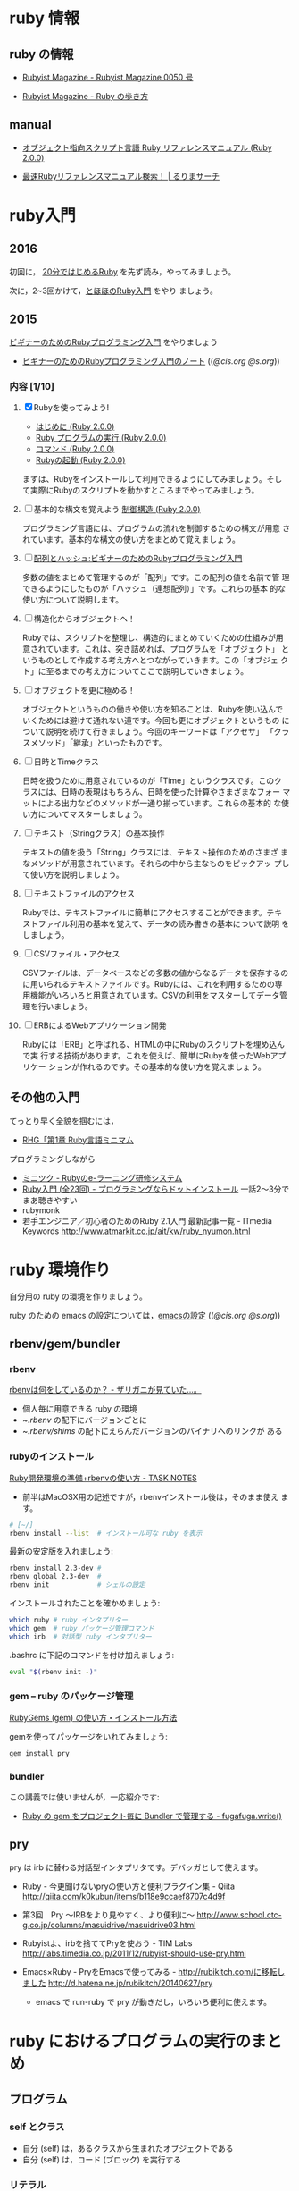 * ruby 情報
** ruby の情報

   - [[http://magazine.rubyist.net/?0050][Rubyist Magazine - Rubyist Magazine 0050 号]]

   - [[http://magazine.rubyist.net/?FirstStepRuby][Rubyist Magazine - Ruby の歩き方]]

** manual

   - [[http://docs.ruby-lang.org/ja/2.0.0/doc/index.html][オブジェクト指向スクリプト言語 Ruby リファレンスマニュアル (Ruby 2.0.0)]]

   - [[http://docs.ruby-lang.org/ja/search/][最速Rubyリファレンスマニュアル検索！ | るりまサーチ]]

* ruby入門 
** 2016
   
   初回に，
   [[https://www.ruby-lang.org/ja/documentation/quickstart/][20分ではじめるRuby]]
   を先ず読み，やってみましょう。

   次に，2~3回かけて，[[http://www.tohoho-web.com/ruby/][とほほのRuby入門]] をやり
   ましょう。

** 2015

 [[http://libro.tuyano.com/index2?id=953003][ビギナーのためのRubyプログラミング入門]] をやりましょう

  - [[http://wiki.cis.iwate-u.ac.jp/~suzuki/lects/meta-ruby/lects/ruby-begin-note.html][ビギナーのためのRubyプログラミング入門のノート]] (([[file+emacs:~suzuki/lects/meta-ruby/lects/ruby-begin-note.org][@cis.org]] [[file+emacs:~/COMM/Lects/meta-ruby/site/lects/ruby-begin-note.org][@s.org]]))

*** 内容  [1/10]

 1. [X] Rubyを使ってみよう!

    - [[http://docs.ruby-lang.org/ja/2.0.0/doc/spec=2fintro.html][はじめに (Ruby 2.0.0)]]
    - [[http://docs.ruby-lang.org/ja/2.0.0/doc/spec=2feval.html][Ruby プログラムの実行 (Ruby 2.0.0)]]
    - [[http://docs.ruby-lang.org/ja/2.0.0/doc/spec=2fcommands.html][コマンド (Ruby 2.0.0)]]
    - [[http://docs.ruby-lang.org/ja/2.0.0/doc/spec=2frubycmd.html][Rubyの起動 (Ruby 2.0.0)]]

    まずは、Rubyをインストールして利用できるようにしてみましょう。そし
    て実際にRubyのスクリプトを動かすところまでやってみましょう。

 2. [ ] 基本的な構文を覚えよう [[http://docs.ruby-lang.org/ja/2.0.0/doc/spec=2fcontrol.html][制御構造 (Ruby 2.0.0)]]

    プログラミング言語には、プログラムの流れを制御するための構文が用意
    されています。基本的な構文の使い方をまとめて覚えましょう。

 3. [ ]   [[http://libro.tuyano.com/index3?id=959004][配列とハッシュ:ビギナーのためのRubyプログラミング入門]]  

    多数の値をまとめて管理するのが「配列」です。この配列の値を名前で管
    理できるようにしたものが「ハッシュ（連想配列）」です。これらの基本
    的な使い方について説明します。

 4. [ ] 構造化からオブジェクトへ！

    Rubyでは、スクリプトを整理し、構造的にまとめていくための仕組みが用
    意されています。これは、突き詰めれば、プログラムを「オブジェクト」
    というものとして作成する考え方へとつながっていきます。この「オブジェ
    クト」に至るまでの考え方についてここで説明していきましょう。

 5. [ ] オブジェクトを更に極める！

    オブジェクトというものの働きや使い方を知ることは、Rubyを使い込んで
    いくためには避けて通れない道です。今回も更にオブジェクトというもの
    について説明を続けて行きましょう。今回のキーワードは「アクセサ」
    「クラスメソッド」「継承」といったものです。

 6. [ ] 日時とTimeクラス

    日時を扱うために用意されているのが「Time」というクラスです。このク
    ラスには、日時の表現はもちろん、日時を使った計算やさまざまなフォー
    マットによる出力などのメソッドが一通り揃っています。これらの基本的
    な使い方についてマスターしましょう。

 7. [ ] テキスト（Stringクラス）の基本操作

    テキストの値を扱う「String」クラスには、テキスト操作のためのさまざ
    まなメソッドが用意されています。それらの中から主なものをピックアッ
    プして使い方を説明しましょう。

 8. [ ] テキストファイルのアクセス

    Rubyでは、テキストファイルに簡単にアクセスすることができます。テキ
    ストファイル利用の基本を覚えて、データの読み書きの基本について説明
    をしましょう。

 9. [ ] CSVファイル・アクセス

    CSVファイルは、データベースなどの多数の値からなるデータを保存するの
    に用いられるテキストファイルです。Rubyには、これを利用するための専
    用機能がいろいろと用意されています。CSVの利用をマスターしてデータ管
    理を行いましょう。

 10. [ ] ERBによるWebアプリケーション開発

    Rubyには「ERB」と呼ばれる、HTMLの中にRubyのスクリプトを埋め込んで実
     行する技術があります。これを使えば、簡単にRubyを使ったWebアプリケー
     ションが作れるのです。その基本的な使い方を覚えましょう。
    





** その他の入門

  てっとり早く全貌を掴むには，
  - [[http://loveruby.net/ja/rhg/book/minimum.html][RHG「第1章 Ruby言語ミニマム]]

  プログラミングしながら

  - [[http://www.minituku.net/courses/1049510743/lessons/763190848/drills/282479059?locale=ja][ミニツク - Rubyのe-ラーニング研修システム]]
  - [[http://dotinstall.com/lessons/basic_ruby_v2][Ruby入門 (全23回) - プログラミングならドットインストール]]
     一話2〜3分でまあ聴きやすい
  - rubymonk
  - 若手エンジニア／初心者のためのRuby 2.1入門 最新記事一覧 - ITmedia Keywords
    http://www.atmarkit.co.jp/ait/kw/ruby_nyumon.html


* ruby 環境作り

   自分用の ruby の環境を作りましょう。

   ruby のための emacs の設定については，[[http://wiki.cis.iwate-u.ac.jp/~suzuki/lects/meta-ruby/org-docs/emacs-setup.html][emacsの設定]] (([[file+emacs:~suzuki/lects/meta-ruby/org-docs/emacs-setup.org][@cis.org]] [[file+emacs:~/COMM/Lects/meta-ruby/site/org-docs/emacs-setup.org][@s.org]]))

** rbenv/gem/bundler
*** rbenv 

    [[http://d.hatena.ne.jp/zariganitosh/20141101/what_does_rbenv][rbenvは何をしているのか？ - ザリガニが見ていた...。]]

    - 個人毎に用意できる ruby の環境 
    - ~/.rbenv/ の配下にバージョンごとに
    - ~/.rbenv/shims/ の配下にえらんだバージョンのバイナリへのリンクが
      ある
*** rubyのインストール 

    [[http://www.task-notes.com/entry/20140707/1404744444][Ruby開発環境の準備+rbenvの使い方 - TASK NOTES]]
    - 前半はMacOSX用の記述ですが，rbenvインストール後は，そのまま使え
      ます。
    
#+BEGIN_SRC sh
# [~/]
rbenv install --list  # インストール可な ruby を表示
#+END_SRC

    最新の安定版を入れましょう:

#+BEGIN_SRC sh
rbenv install 2.3-dev #
rbenv global 2.3-dev  # 
rbenv init            # シェルの設定
#+END_SRC

    インストールされたことを確かめましょう:

#+BEGIN_SRC sh
which ruby # ruby インタプリター
which gem  # ruby パッケージ管理コマンド
which irb  # 対話型 ruby インタプリター
#+END_SRC

    .bashrc に下記のコマンドを付け加えましょう:

#+BEGIN_SRC sh
eval "$(rbenv init -)"
#+END_SRC
    
*** gem -- ruby のパッケージ管理

    [[http://allabout.co.jp/gm/gc/439246/3/][RubyGems (gem) の使い方・インストール方法]]

    gemを使ってパッケージをいれてみましょう:

#+BEGIN_SRC sh :results output :dir ~/meta-ruby
gem install pry
#+END_SRC

*** bundler

    この講義では使いませんが，一応紹介です:
    - [[http://blog.tokoyax.com/entry/ruby/bundler][Ruby の gem をプロジェクト毎に Bundler で管理する - fugafuga.write()]]


** pry
   pry は irb に替わる対話型インタプリタです。デバッガとして使えます。

    - Ruby - 今更聞けないpryの使い方と便利プラグイン集 - Qiita
      http://qiita.com/k0kubun/items/b118e9ccaef8707c4d9f

    - 第3回　Pry ～IRBをより見やすく、より便利に～
      http://www.school.ctc-g.co.jp/columns/masuidrive/masuidrive03.html

    - Rubyistよ、irbを捨ててPryを使おう - TIM Labs
      http://labs.timedia.co.jp/2011/12/rubyist-should-use-pry.html

    - Emacs×Ruby - PryをEmacsで使ってみる - http://rubikitch.com/に移転しました
      http://d.hatena.ne.jp/rubikitch/20140627/pry

      - emacs で run-ruby で pry が動きだし，いろいろ便利に使えます。

	


* ruby におけるプログラムの実行のまとめ

** プログラム
   
*** self とクラス

    - 自分 (self) は，あるクラスから生まれたオブジェクトである
    - 自分 (self) は，コード (ブロック) を実行する

*** リテラル

    オブジェクトを表す文字列．そのオブジェクトが評価値．

*** 変数
    オブジェクトの名前，
    束縛を持ち，その値が評価値

    - ブロックが持つブロックローカル変数
    - オブジェクトがもつインスタンス変数
    - クラスが持つクラス変数，定数

*** メッセージパッシング式
    obj.msg(*args)
    - オブジェクト obj に文字列 msg とオブジェクト列を(引数として)渡す
    - msg は操作を表し、その意味は obj によって決まる
    - obj が組み込みオブジェクトになると計算され結果のオブジェクトとな
      る
    - 評価値は上記を再帰的に行うことで計算される
    
*** メソッドとクラス
    メソッドはクラスに属し，
    クラスは継承でき，
    継承したクラスのメソッドも利用できる

*** 文と制御
    

*** スコープの切り替え
    : class C end
    : def m() end
    : { ... } 


* rubyあれこれ

** オブジェクトとメソッド呼び出し

メソッド呼び出しができるのは実体 (*オブジェクト*)中のブロック

オブジェクト中の実行の場 (ブロック) は二ヶ所
- self のトップレベルブロック
- 実行中のメソッドブロック

** String.newで起こること

   Class
   - Class オブジェクトだけは，オブジェクトを生み出せる (特異) new メソッドをもつ
   - Class オブジェクトは，継承できる
   - Class オブジェクトを，継承したオブジェクトをクラスとする
   - Class はクラスである

   String は Class を継承して生まれているので，new メソッドが実行できる

   String オブジェクトが new を実行する
   - String クラスのインスタンスを生成し，selfとする
   - self.initialize を実行する
   - self を返す

** オブジェクトとクラスとモジュール

*** オブジェクト
    - メッセージのレシーバとなり，メソッドの実行ができる
    - 独自の状態を持てる

*** モジュール < オブジェクト
    - 独自の名前空間を持つ 名前の定義

*** クラス < モジュール
    - オブジェクトの性質を継承 (レシーバ)
    - モジュールの性質を継承 (名前空間)
    - クラスに特有なメソッドを持つ (オブジェクトの生成，子クラスの生成)

[1,2,3].each { return 1} 

[1,2,3].each { break }

def m
  [1,2,3].each { return 1} 
end

def m 
  [1,2,3].each { break }
end

** クロージャ
   - クロージャ :: コードと環境の組み
     - コード :: 名前を使った一連の操作
     - 環境 :: 名前に対して値を与える
     - 名前 :: メソッド名，局所変数，インスタンス変数、クラス変数、グ
	       ローバル変数, 定数

   self, class, module構造 はクロージャには閉じこめられない？

** フレーム
   - メソッド呼び出しを実行する環境
   - ブロックはフレーム内で実行される（と思う）
   - Procとlambda で，違うのは所属するフレーム



* rubyは生産性が高い？
   
   - ruby を仕事で使おう http://itpro.nikkeibp.co.jp/article/COLUMN/20060921/248715/

   - 上記記事への批評
     http://d.hatena.ne.jp/fromdusktildawn/20061002/1159784863
     
     上記記事への ((s-:)) の考え

     - できるかどうかじゃなくて，そのやり方の「抽象化」が問題なんだよ
       ね．原則が問題となる．原則がメタのやり方の源．

     - Scheme なら原則はシンプルで，何でもできる．が，自由すぎるのが問題
       視される．僕は好きだけど．

     - Ruby の原則もシンプル．オブジェクト指向の枠組みの中で自由さが得
       られる純粋で少ない原則を持つ．

     - Scheme のRS で言っている，少ない原則で無限の拡張性を得ること．
       それがメタプログラミングの原則．

     - メタプログラミングのやり方は，言語の原則で決まる．
       じゃ，メタメタプログラミングは？ リフレクティブな手法のすべては，
       結局言語の原則に依る．

     - 手続き型言語で最もシンプルな原則の言語は，Scheme.

     - 手続き型言語にオブジェクト指向原則を入れて最もシンプルな原則を
       持つ言語が，Ruby. (だと信じている）

     - ちょっと毛色が変わるけど，実行プロセスが扱えるかと言うのもメタで
       本質的．対象とできるかということ．言語レベルとは違うメタレベルを
       手に入れられる．

       これに関しては，Scheme が最もシンプルでキレイ．

       Ruby はオブジェクト指向の枠組みで，最もシンプルでキレイ（と信ず
       る）．

   - IPA java
     http://www.ipa.go.jp/software/open/ossc/download/Model_Curriculum_E1_Guidance_4_1_1.pdf 

** 語彙 メタプログラミング
   - http://ja.wikipedia.org/wiki/メタプログラミング
   - メタプログラミングの光と影 http://d.hatena.ne.jp/higayasuo/20090208/1234058491
